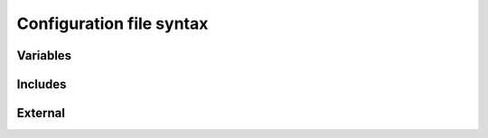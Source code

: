 Configuration file syntax
=========================

Variables
---------

Includes
--------

External
--------